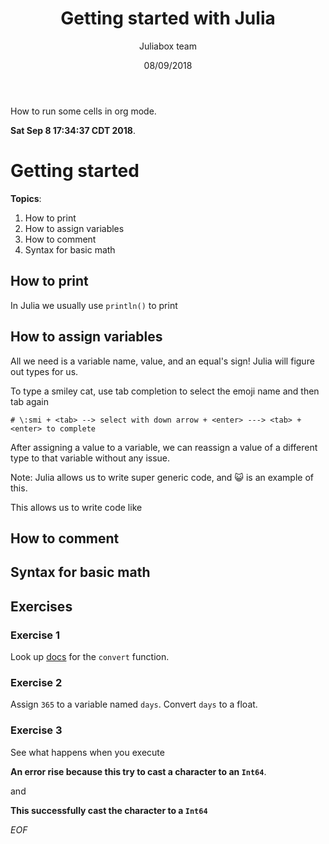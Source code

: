 #+TITLE:         Getting started with Julia
#+AUTHOR:        Juliabox team
#+DRAWERS:       sfmb
#+EMAIL:         s.f.m@ieee.org
#+DATE:          08/09/2018
#+DESCRIPTION:   Julia Language tutorials and testing
#+KEYWORDS:      julia, data science, emacs, ESS, org-mode, development
#+LANGUAGE:      en
#+OPTIONS:       H:10 num:t toc:nil \n:nil @:t ::t |:t ^:{} -:t f:t *:t <:t d:HIDDEN
#+OPTIONS:       TeX:t LaTeX:t skip:nil d:nil todo:t pri:nil tags:not-in-toc
#+OPTIONS:       LaTeX:dvipng
#+INFOJS_OPT:    view:nil toc:nil ltoc:t mouse:underline buttons:0 path:http://orgmode.org/org-info.js
#+EXPORT_SELECT_TAGS: export
#+EXPORT_EXCLUDE_TAGS: noexport
#+LINK_UP:
#+LINK_HOME:
#+XSLT:
#+STYLE: <link rel="stylesheet" type="text/css" href="dft.css"/>

#+LaTeX_CLASS: IEEEtran
#+LATEX_CLASS_OPTIONS: [letterpaper, 9pt, twoside, compsoc, final]
#+LATEX_HEADER: \usepackage[USenglish]{babel}
#+LATEX_HEADER: \hyphenation{do-cu-ment}
#+LATEX_HEADER: \usepackage{minted}
#+LATEX_HEADER: \usepackage{makeidx}
#+LATEX_HEADER: \usepackage[T1]{fontenc}
#+LATEX_HEADER: \usepackage[ttdefault=true]{AnonymousPro}
#+LATEX_HEADER: \renewcommand*\familydefault{\ttdefault} %% Only if the base font of the document is to be typewriter style
#+LATEX_HEADER: \usepackage[libertine,bigdelims]{newtxmath}
#+LATEX_HEADER: \usepackage[cal=boondoxo,bb=boondox,frak=boondox]{mathalfa}
#+LATEX_HEADER: \useosf % change normal text to use proportional oldstyle figures

#+LATEX_HEADER: \markboth{Getting started with Julia}%
#+LATEX_HEADER: {Bizland HUB}
#+LATEX_HEADER: \newcommand{\degC}{$^\circ$C{}}

#+STYLE: <script type="text/javascript" src="https://cdn.mathjax.org/mathjax/latest/MathJax.js?config=TeX-AMS-MML_HTMLorMML"> </script>

# -*- mode: org; -*-
#+OPTIONS:   toc:2
#+HTML_HEAD: <link rel="stylesheet" type="text/css" href="https://www.pirilampo.org/styles/readtheorg/css/htmlize.css"/>
#+HTML_HEAD: <link rel="stylesheet" type="text/css" href="https://www.pirilampo.org/styles/readtheorg/css/readtheorg.css"/>

#+HTML_HEAD: <script src="https://ajax.googleapis.com/ajax/libs/jquery/2.1.3/jquery.min.js"></script>
#+HTML_HEAD: <script src="https://maxcdn.bootstrapcdn.com/bootstrap/3.3.4/js/bootstrap.min.js"></script>
#+HTML_HEAD: <script type="text/javascript" src="http://www.pirilampo.org/styles/lib/js/jquery.stickytableheaders.js"></script>
#+HTML_HEAD: <script type="text/javascript" src="http://www.pirilampo.org/styles/readtheorg/js/readtheorg.js"></script>

#+BEGIN_ABSTRACT
How to run some cells in org mode.

*Sat Sep  8 17:34:37 CDT 2018*.
#+END_ABSTRACT

* Getting started
  :PROPERTIES:
  :CUSTOM_ID: getting-started
  :END:

*Topics*:

1. How to print
2. How to assign variables
3. How to comment
4. Syntax for basic math

** How to print
   :PROPERTIES:
   :CUSTOM_ID: how-to-print
   :END:

In Julia we usually use =println()= to print

#+begin_src julia :session :results output :exports all
  println("I'm excited to learn Julia!")
#+end_src

#+RESULTS:
: I'm excited to learn Julia!

** How to assign variables
   :PROPERTIES:
   :CUSTOM_ID: how-to-assign-variables
   :END:

All we need is a variable name, value, and an equal's sign! Julia will
figure out types for us.

#+begin_src julia :session :results output :exports all
  my_answer = 42
  typeof(my_answer)
#+end_src

#+RESULTS:
: 42
: Int64

#+begin_src julia :session :results output :exports all
  my_pi = 3.14159
  typeof(my_pi)
#+end_src

#+RESULTS:
: 3.14159
: Float64

#+begin_src julia :session :results output :exports all
  😺 = "smiley cat!"
  typeof(😺)
#+end_src

#+RESULTS:
: "smiley cat!"
: String

To type a smiley cat, use tab completion to select the emoji name and
then tab again

#+begin_example
  # \:smi + <tab> --> select with down arrow + <enter> ---> <tab> + <enter> to complete
#+end_example

After assigning a value to a variable, we can reassign a value of a
different type to that variable without any issue.

#+begin_src julia :session :results output :exports all
  😺 = 1
#+end_src

#+RESULTS:
: 1

#+begin_src julia :session :results output :exports all
  typeof(😺)
#+end_src

#+RESULTS:
: Int64

Note: Julia allows us to write super generic code, and 😺 is an example
of this.

This allows us to write code like

#+begin_src julia :session :results output :exports all
  😀 = 0
  😞 = -1
#+end_src

#+RESULTS:
: 0
: -1

#+begin_src julia :session :results output :exports all
  😺 + 😞 == 😀
#+end_src

#+RESULTS:
: true

** How to comment
   :PROPERTIES:
   :CUSTOM_ID: how-to-comment
   :END:

#+begin_src julia :session :results output :exports all
  # You can leave comments on a single line using the pound/hash key
#+end_src

#+RESULTS:

#+begin_src julia :session :results output :exports all
  #=

  For multi-line comments,
  use the '#= =#' sequence.

  =#
#+end_src

#+RESULTS:

** Syntax for basic math
   :PROPERTIES:
   :CUSTOM_ID: syntax-for-basic-math
   :END:

#+begin_src julia :session :results output :exports all
  sum = 3 + 7
#+end_src

#+RESULTS:
: 10

#+begin_src julia :session :results output :exports all
  difference = 10 - 3
#+end_src

#+RESULTS:
: 7

#+begin_src julia :session :results output :exports all
  product = 20 * 5
#+end_src

#+RESULTS:
: 100

#+begin_src julia :session :results output :exports all
  quotient = 100 / 10
#+end_src

#+RESULTS:
: 10.0

#+begin_src julia :session :results output :exports all
  power = 10 ^ 2
#+end_src

#+RESULTS:
: 100

#+begin_src julia :session :results output :exports all
  modulus = 101 % 2
#+end_src

#+RESULTS:
: 1

** Exercises
    :PROPERTIES:
    :CUSTOM_ID: exercises
    :END:

***  Exercise 1
     :PROPERTIES:
     :CUSTOM_ID: section
     :END:

Look up [[https://docs.julialang.org/en/v1][docs]] for the =convert= function.

#+begin_src julia :session :results output :exports all
  a = 3
  typeof(a)
  a = convert(Float64, a)
  typeof(a)
#+end_src

#+RESULTS:
: 3
: Int64
: 3.0
: Float64

***  Exercise 2
     :PROPERTIES:
     :CUSTOM_ID: section-1
     :END:

Assign =365= to a variable named =days=. Convert =days= to a float.

#+begin_src julia :session :results output :exports all
  days = 365
  typeof(days)
  days = convert(Float64, days)
  typeof(days)
#+end_src

#+RESULTS:
: 365
: Int64
: 365.0
: Float64

***  Exercise 3
     :PROPERTIES:
     :CUSTOM_ID: section-2
     :END:

See what happens when you execute

#+begin_src julia :session :results output :exports all
  convert(Int64, "1")
#+end_src

#+RESULTS:
: ERROR: MethodError: Cannot `convert` an object of type String to an object of type Int64
: Closest candidates are:
:   convert(::Type{T<:Number}, !Matched::T<:Number) where T<:Number at number.jl:6
:   convert(::Type{T<:Number}, !Matched::Number) where T<:Number at number.jl:7
:   convert(::Type{T<:Integer}, !Matched::Ptr) where T<:Integer at pointer.jl:23
:   ...
: Stacktrace:
:  [1] top-level scope at none:0

*An error rise because this try to cast a character to an ~Int64~*.

and

#+begin_src julia :session :results output :exports all
  parse(Int64, "1")
#+end_src

#+RESULTS:
: 1

*This successfully cast the character to a ~Int64~*

/EOF/
